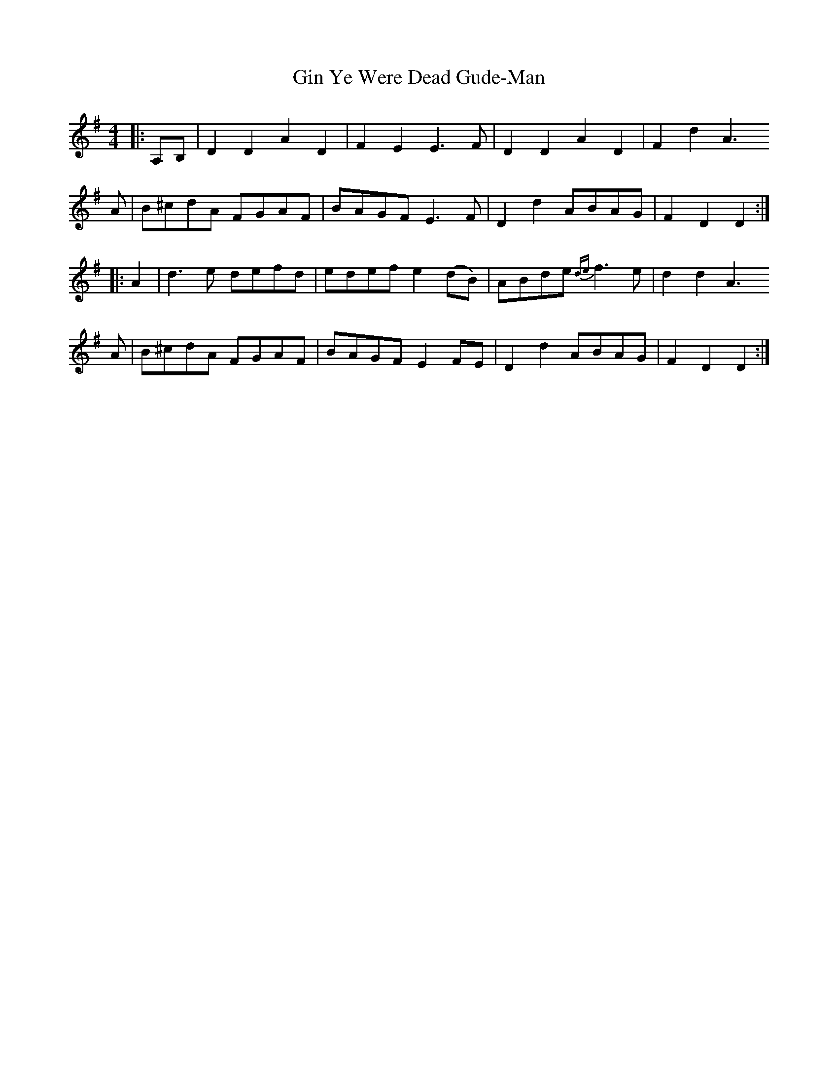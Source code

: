 X: 15209
T: Gin Ye Were Dead Gude-Man
R: hornpipe
M: 4/4
K: Dmixolydian
|:A,B,|D2 D2 A2D2|F2E2 E3 F|D2D2 A2D2|F2d2 A3
A|B^cdA FGAF|BAGF E3 F|D2d2 ABAG|F2D2 D2:|
|:A2|d3 e defd|edef e2(dB)|ABde {de}f3 e|d2d2 A3
A|B^cdA FGAF|BAGF E2 FE|D2d2 ABAG|F2D2 D2:|

